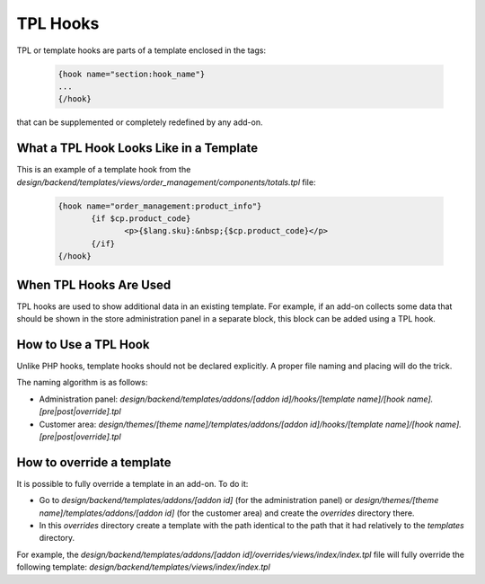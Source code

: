 *********
TPL Hooks
*********

TPL or template hooks are parts of a template enclosed in the tags:

	.. code-block:: smarty

	    {hook name="section:hook_name"}
	    ...
	    {/hook}

that can be supplemented or completely redefined by any add-on.

What a TPL Hook Looks Like in a Template
========================================

This is an example of a template hook from the *design/backend/templates/views/order_management/components/totals.tpl* file:

	.. code-block:: smarty

	    {hook name="order_management:product_info"}
		   {if $cp.product_code}
			  <p>{$lang.sku}:&nbsp;{$cp.product_code}</p>
		   {/if}
	    {/hook}

 
When TPL Hooks Are Used
=======================

TPL hooks are used to show additional data in an existing template. For example, if an add-on collects some data that should be shown in the store administration panel in a separate block, this block can be added using a TPL hook.

.. Such a use case is described in the :doc:`Advanced Add-on Tutorial <>`. (add a link)

How to Use a TPL Hook
=====================

Unlike PHP hooks, template hooks should not be declared explicitly. A proper file naming and placing will do the trick.

The naming algorithm is as follows:

* Administration panel: *design/backend/templates/addons/[addon id]/hooks/[template name]/[hook name].[pre|post|override].tpl*

* Customer area: *design/themes/[theme name]/templates/addons/[addon id]/hooks/[template name]/[hook name].[pre|post|override].tpl*

.. Then again, an example of practical usage of a TPL hook is given in the :doc:`Advanced Add-on Tutorial <>`. (add a link)

How to override a template
==========================

It is possible to fully override a template in an add-on. To do it:

* Go to *design/backend/templates/addons/[addon id]* (for the administration panel) or *design/themes/[theme name]/templates/addons/[addon id]* (for the customer area) and create the *overrides* directory there.

* In this *overrides* directory create a template with the path identical to the path that it had relatively to the *templates* directory.

For example, the *design/backend/templates/addons/[addon id]/overrides/views/index/index.tpl* file will fully override the following template: *design/backend/templates/views/index/index.tpl*
